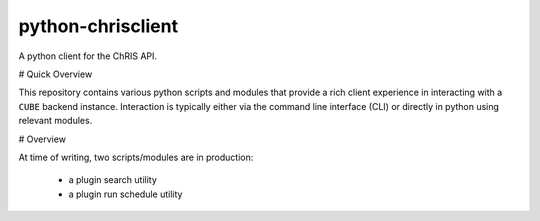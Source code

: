 ##################
python-chrisclient
##################

A python client for the ChRIS API.

.. image:: https://travis-ci.org/FNNDSC/python-chrisclient.svg?branch=master
    :target: https://travis-ci.org/FNNDSC/python-chrisclient

# Quick Overview

This repository contains various python scripts and modules that provide a rich client experience in interacting with a ``CUBE`` backend instance. Interaction is typically either via the command line interface (CLI) or directly in python using relevant modules.

# Overview

At time of writing, two scripts/modules are in production:

 - a plugin search utility
 - a plugin run schedule utility
 